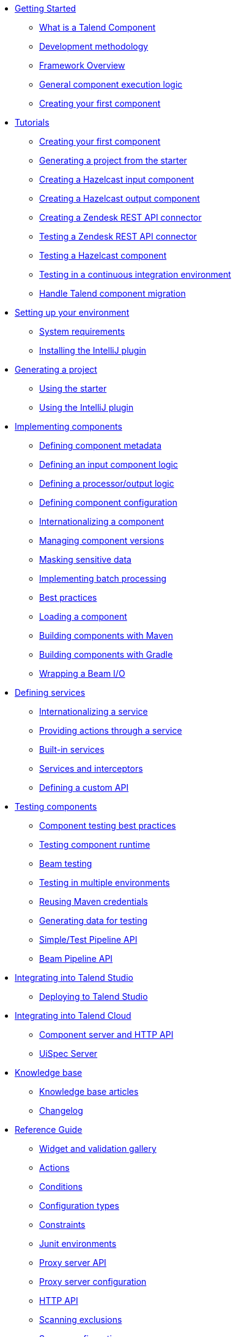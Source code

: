 * xref:index-getting-started-with-tck.adoc[Getting Started]
** xref:what-is-a-talend-component.adoc[What is a Talend Component]
** xref:methodology-creating-components.adoc[Development methodology]
** xref:tck-framework-overview.adoc[Framework Overview]
** xref:component-execution.adoc[General component execution logic]
** xref:tutorial-create-my-first-component.adoc[Creating your first component]
* xref:index-tutorials.adoc[Tutorials]
** xref:tutorial-create-my-first-component.adoc[Creating your first component]
** xref:tutorial-generate-project-using-starter.adoc[Generating a project from the starter]
** xref:tutorial-create-an-input-component.adoc[Creating a Hazelcast input component]
** xref:tutorial-create-an-output-component.adoc[Creating a Hazelcast output component]
** xref:tutorial-create-components-rest-api.adoc[Creating a Zendesk REST API connector]
** xref:tutorial-test-rest-api.adoc[Testing a Zendesk REST API connector]
** xref:tutorial-test-your-components.adoc[Testing a Hazelcast component]
** xref:tutorial-dev-vs-ci-setup.adoc[Testing in a continuous integration environment]
** xref:tutorial-handle-talend-component-migration.adoc[Handle Talend component migration]
* xref:index-setup-environment.adoc[Setting up your environment]
** xref:system-prerequisites.adoc.adoc[System requirements]
** xref:installing-talend-intellij-plugin.adoc[Installing the IntelliJ plugin]
* xref:index-generating-project.adoc[Generating a project]
** xref:tutorial-generate-project-using-starter.adoc[Using the starter]
** xref:generate-project-using-intellij-plugin.adoc[Using the IntelliJ plugin]
* xref:index-creating-components.adoc[Implementing components]
** xref:component-registering.adoc[Defining component metadata]
** xref:component-define-input.adoc[Defining an input component logic]
** xref:component-define-processor-output.adoc[Defining a processor/output logic]
** xref:component-configuration.adoc[Defining component configuration]
** xref:component-internationalization.adoc[Internationalizing a component]
** xref:component-versions-and-migration.adoc[Managing component versions]
** xref:tutorial-configuration-sensitive-data.adoc[Masking sensitive data]
** xref:concept-processor-and-batch-processing.adoc[Implementing batch processing]
** xref:best-practices.adoc[Best practices]
** xref:component-loading.adoc[Loading a component]
** xref:build-tools-maven.adoc[Building components with Maven]
** xref:build-tools-gradle.adoc[Building components with Gradle]
** xref:wrapping-a-beam-io.adoc[Wrapping a Beam I/O]
* xref:index-defining-services.adoc[Defining services]
** xref:services-internationalization.adoc[Internationalizing a service]
** xref:services-actions.adoc[Providing actions through a service]
** xref:services-built-in.adoc[Built-in services]
** xref:services-interceptors.adoc[Services and interceptors]
** xref:services-custom-api.adoc[Defining a custom API]
* xref:index-testing-components.adoc[Testing components]
** xref:testing-best-practices.adoc[Component testing best practices]
** xref:index-sub-testing-runtime.adoc[Testing component runtime]
** xref:testing-beam.adoc[Beam testing]
** xref:testing-multiple-envs.adoc[Testing in multiple environments]
** xref:testing-maven-passwords.adoc[Reusing Maven credentials]
** xref:testing-generating-data.adoc[Generating data for testing]
** xref:services-pipeline.adoc[Simple/Test Pipeline API]
** https://beam.apache.org/documentation/programming-guide/#creating-a-pipeline[Beam Pipeline API]
* xref:index-deploying-components.adoc[Integrating into Talend Studio]
** xref:studio.adoc[Deploying to Talend Studio]
* xref:index-web-component-server.adoc[Integrating into Talend Cloud]
** xref:documentation-rest.adoc[Component server and HTTP API]
** xref:server-uispec.adoc[UiSpec Server]
* xref:index-knowledge-base.adoc[Knowledge base]
** xref:index-knowledge-base.adoc[Knowledge base articles]
** xref:changelog.adoc[Changelog]
* xref:index-reference-guide.adoc[Reference Guide]
** xref:gallery.adoc[Widget and validation gallery]
** xref:ref-actions.adoc[Actions]
** xref:ref-conditions.adoc[Conditions]
** xref:ref-configuration-types.adoc[Configuration types]
** xref:ref-constraints.adoc[Constraints]
** xref:ref-junit-environments.adoc[Junit environments]
** xref:ref-proxy-server-api.adoc[Proxy server API]
** xref:ref-proxy-server-configuration.adoc[Proxy server configuration]
** xref:ref-rest-resources.adoc[HTTP API]
** xref:ref-scanning-exclusions.adoc[Scanning exclusions]
** xref:ref-server-configuration.adoc[Server configuration]
** xref:ref-ui.adoc[UI API]
** xref:apidocs.adoc[Javadocs]

